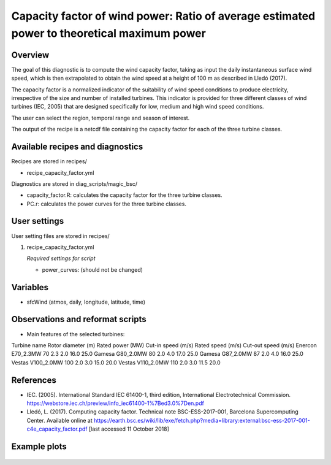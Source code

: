 .. _yml_capacity_factor:

Capacity factor of wind power: Ratio of average estimated power to theoretical maximum power
============================================================================================

Overview
--------

The goal of this diagnostic is to compute the wind capacity factor,  taking as input the daily instantaneous surface wind speed, which is then extrapolated to obtain the  wind speed at a height of 100 m as described in Lledó (2017). 

The capacity factor is a normalized indicator of the suitability of wind speed conditions to produce electricity, irrespective of the size and number of installed turbines. This indicator is provided for three different classes of wind turbines (IEC, 2005) that are designed specifically for low, medium and high wind speed conditions. 

The user can select the region, temporal range and season of interest. 

The output of the recipe is a netcdf file containing the capacity factor for each of the three turbine classes.

Available recipes and diagnostics
---------------------------------

Recipes are stored in recipes/

* recipe_capacity_factor.yml

Diagnostics are stored in diag_scripts/magic_bsc/

* capacity_factor.R: calculates the capacity factor for the three turbine classes.
* PC.r: calculates the power curves for the three turbine classes.


User settings
-------------

User setting files are stored in recipes/

#. recipe_capacity_factor.yml

   *Required settings for script*

   * power_curves: (should not be changed)

Variables
---------

* sfcWind (atmos, daily, longitude, latitude, time)


Observations and reformat scripts
---------------------------------

* Main features of the selected turbines:

Turbine name       Rotor diameter (m) Rated power (MW) Cut-in speed (m/s) Rated speed (m/s) Cut-out speed (m/s) 
Enercon E70_2.3MW       70                  2.3              2.0                16.0               25.0
Gamesa G80_2.0MW        80                  2.0              4.0                17.0               25.0
Gamesa G87_2.0MW        87                  2.0              4.0                16.0               25.0
Vestas V100_2.0MW      100                  2.0              3.0                15.0               20.0
Vestas V110_2.0MW      110                  2.0              3.0                11.5               20.0


References
----------

* IEC. (2005). International Standard IEC 61400-1, third edition, International Electrotechnical Commission. https://webstore.iec.ch/preview/info_iec61400-1%7Bed3.0%7Den.pdf

* Lledó, L. (2017). Computing capacity factor. Technical note BSC-ESS-2017-001, Barcelona Supercomputing Center. Available online at https://earth.bsc.es/wiki/lib/exe/fetch.php?media=library:external:bsc-ess-2017-001-c4e_capacity_factor.pdf [last accessed 11 October 2018]

Example plots
-------------

.. _fig_capfactor1:
.. figure::  /recipes/figures/capacity_factor_IPSL-CM5A-MR_2021-2050.png
   :align:   center
   :width:   14cm

